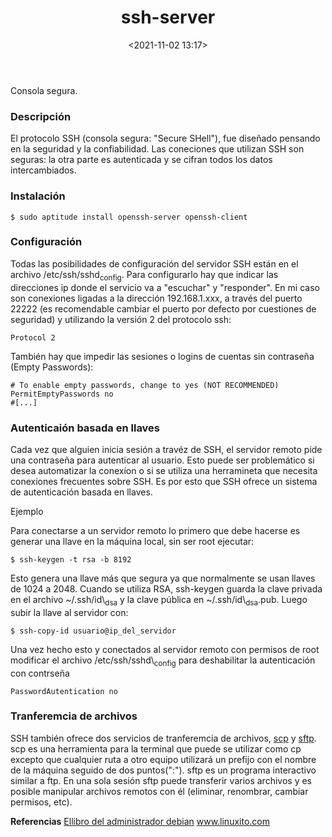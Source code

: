 #+title: ssh-server
#+date: <2021-11-02 13:17>
#+description: 
#+filetags: consola

Consola segura.

*** Descripción

   El protocolo SSH (consola segura: "Secure SHell"), fue diseñado pensando
   en la seguridad y la confiabilidad. Las coneciones que utilizan SSH son
   seguras: la otra parte es autenticada y se cifran todos los datos
   intercambiados.

*** Instalación
       
#+BEGIN_SRC
$ sudo aptitude install openssh-server openssh-client
#+END_SRC

*** Configuración
  
    Todas las posibilidades de configuración del servidor SSH están en el
    archivo /etc/ssh/sshd_config. Para configurarlo hay que indicar las
    direcciones ip donde el servicio va a "escuchar" y "responder". En mi
    caso son conexiones ligadas a la dirección 192.168.1.xxx, a través del
    puerto 22222 (es recomendable cambiar el puerto por defecto por
    cuestiones de seguridad) y utilizando la versión 2 del protocolo ssh:

#+BEGIN_SRC
Protocol 2
#+END_SRC    


    También hay que impedir las sesiones o logins de cuentas sin contraseña
    (Empty Passwords):

#+BEGIN_SRC
    # To enable empty passwords, change to yes (NOT RECOMMENDED)
    PermitEmptyPasswords no
    #[...]  
#+END_SRC

*** Autenticaión basada en llaves

     Cada vez que alguien inicia sesión a travéz de SSH, el servidor remoto
     pide una contraseña para autenticar al usuario. Esto puede ser
     problemático si desea automatizar la conexíon o si se utiliza una
     herramineta que necesita conexiones frecuentes sobre SSH. Es por esto
     que SSH ofrece un sistema de autenticación basada en llaves.

     Ejemplo
     
     Para conectarse a un servidor remoto lo primero que debe hacerse es
     generar una llave en la máquina local, sin ser root ejecutar:

#+BEGIN_SRC
     $ ssh-keygen -t rsa -b 8192
#+END_SRC

     Esto genera una llave más que segura ya que normalmente se usan llaves
     de 1024 a 2048. Cuando se utiliza RSA, ssh-keygen guarda la clave
     privada en el archivo ~/.ssh/id\_dsa y la clave pública en
     ~/.ssh/id\_dsa.pub. Luego subir la llave al servidor con:

#+BEGIN_SRC
    $ ssh-copy-id usuario@ip_del_servidor
#+END_SRC

    Una vez hecho esto y conectados al servidor remoto con permisos de root
    modificar el archivo /etc/ssh/sshd\_config para deshabilitar la
    autenticación con contrseña

#+BEGIN_SRC
    PasswordAutentication no
#+END_SRC

***  Tranferemcia de archivos

    SSH también ofrece dos servicios de tranferemcia de archivos,
    [[file:...][scp]] y [[file:...][sftp]]. scp es una herramienta para la
    terminal que puede se utilizar como cp excepto que cualquier ruta a otro
    equipo utilizará un prefijo con el nombre de la máquina seguido de dos
    puntos(":"). sftp es un programa interactivo similar a ftp. En una sola
    sesión sftp puede transferir varios archivos y es posible manipular
    archivos remotos con él (eliminar, renombrar, cambiar permisos, etc).


*Referencias*
[[https://debian-handbook.info/download/es-ES/stable/debian-handbook.pdf][
Ellibro del administrador debian]]
[[https://www.linuxito.com/gnu-linux/nivel-alto/459-como-autenticar-con-clave-publica-en-ssh][www.linuxito.com]]
